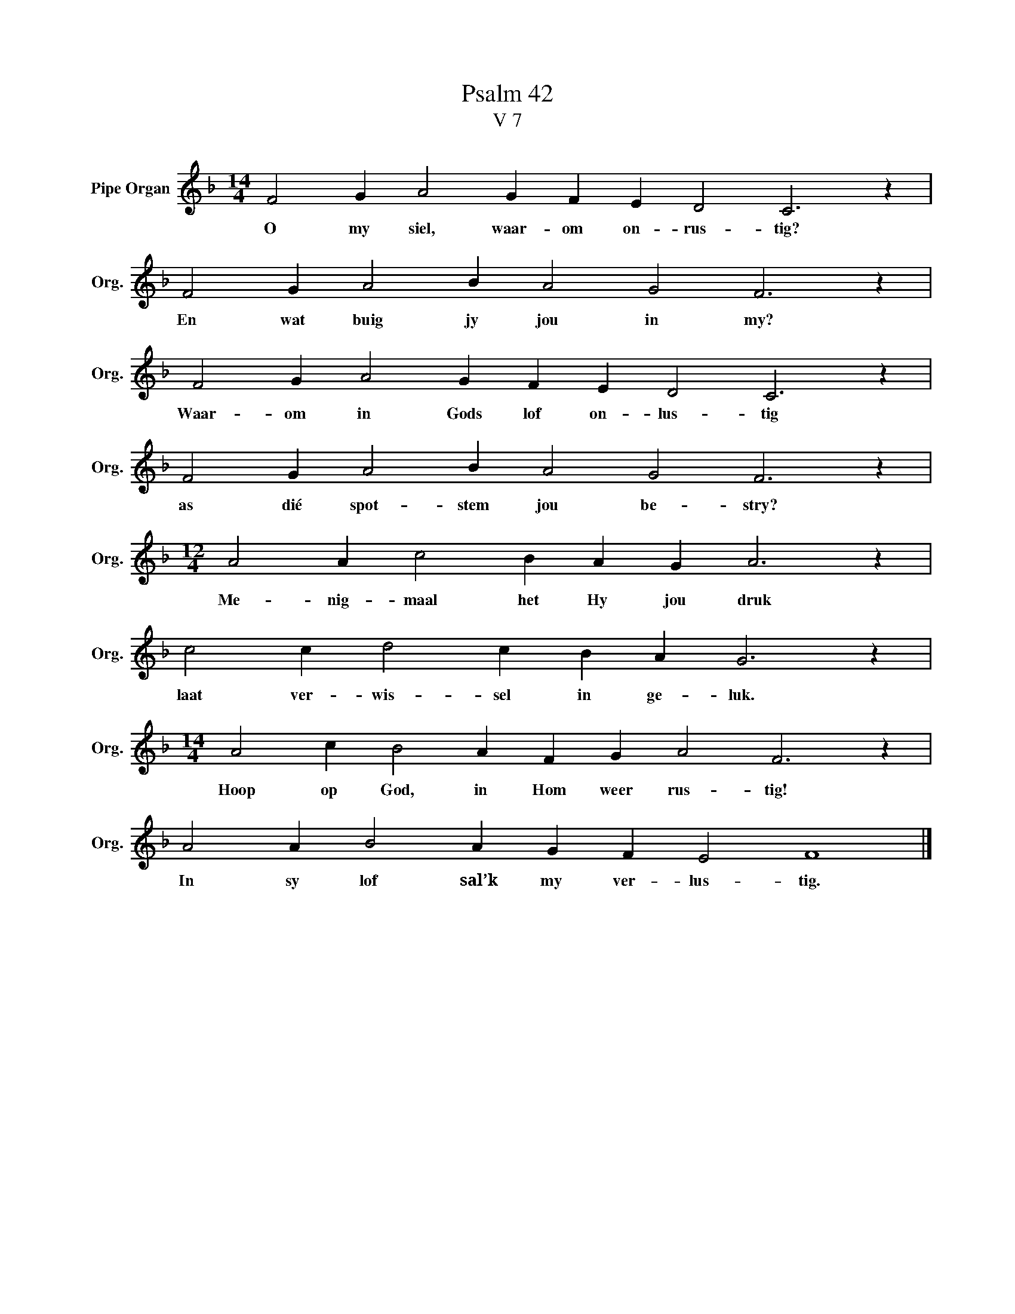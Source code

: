 X:1
T:Psalm 42
T:V 7
L:1/4
M:14/4
I:linebreak $
K:F
V:1 treble nm="Pipe Organ" snm="Org."
V:1
 F2 G A2 G F E D2 C3 z |$ F2 G A2 B A2 G2 F3 z |$ F2 G A2 G F E D2 C3 z |$ F2 G A2 B A2 G2 F3 z |$ %4
w: O my siel, waar- om on- rus- tig?|En wat buig jy jou in my?|Waar- om in Gods lof on- lus- tig|as dié spot- stem jou be- stry?|
[M:12/4] A2 A c2 B A G A3 z |$ c2 c d2 c B A G3 z |$[M:14/4] A2 c B2 A F G A2 F3 z |$ %7
w: Me- nig- maal het Hy jou druk|laat ver- wis- sel in ge- luk.|Hoop op God, in Hom weer rus- tig!|
 A2 A B2 A G F E2 F4 |] %8
w: In sy lof sal’k my ver- lus- tig.|

